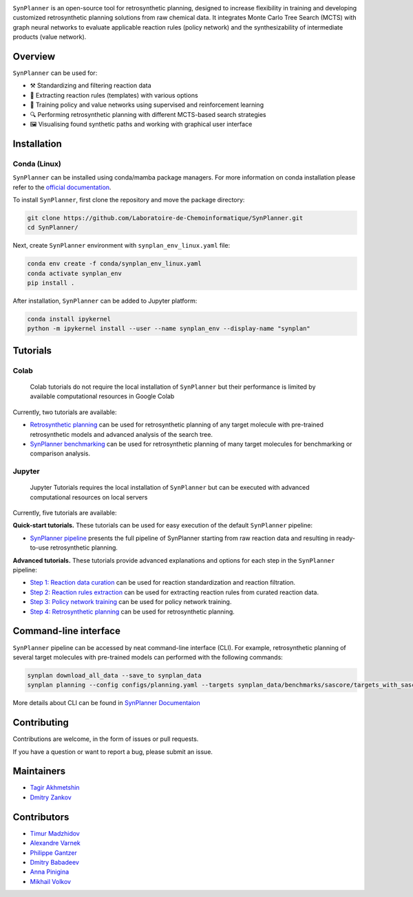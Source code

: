 .. image:: docs/images/banner.png

.. raw:: html

    <div align="center">
        <h1>SynPlanner – a tool for synthesis planning</h1>
    </div>

    <h3>
        <p align="center">
            <a href="https://synplanner.readthedocs.io/">Docs</a> •
            <a href="https://github.com/Laboratoire-de-Chemoinformatique/SynPlanner/tree/main/tutorials">Tutorials</a> •
            <a href="https://doi.org/10.26434/chemrxiv-2024-bzpnd">Paper</a> •
            <a href="https://huggingface.co/spaces/Laboratoire-De-Chemoinformatique/SynPlanner">GUI demo</a>
        </p>
    </h3>

    <div align="center">
        <a href="https://img.shields.io/github/license/Laboratoire-de-Chemoinformatique/SynPlanner">
            <img src="https://img.shields.io/github/license/Laboratoire-de-Chemoinformatique/SynPlanner" alt="License Badge">
        </a>
    </div>

``SynPlanner`` is an open-source tool for retrosynthetic planning,
designed to increase flexibility in training and developing
customized retrosynthetic planning solutions from raw chemical data.
It integrates Monte Carlo Tree Search (MCTS) with graph neural networks
to evaluate applicable reaction rules (policy network) and
the synthesizability of intermediate products (value network).


Overview
-----------------------------

``SynPlanner`` can be used for:

- ⚒️ Standardizing and filtering reaction data
- 📑 Extracting reaction rules (templates) with various options
- 🧠 Training policy and value networks using supervised and reinforcement learning
- 🔍 Performing retrosynthetic planning with different MCTS-based search strategies
- 🖼️ Visualising found synthetic paths and working with graphical user interface


Installation
-----------------------------

Conda (Linux)
=============================

``SynPlanner`` can be installed using conda/mamba package managers.
For more information on conda installation please refer to the
`official documentation <https://github.com/conda-forge/miniforge>`_.

To install ``SynPlanner``, first clone the repository and move the package directory:

.. code-block:: bash

    git clone https://github.com/Laboratoire-de-Chemoinformatique/SynPlanner.git
    cd SynPlanner/

Next, create ``SynPlanner`` environment with ``synplan_env_linux.yaml`` file:

.. code-block:: bash

    conda env create -f conda/synplan_env_linux.yaml
    conda activate synplan_env
    pip install .


After installation, ``SynPlanner`` can be added to Jupyter platform:

.. code-block:: bash

    conda install ipykernel
    python -m ipykernel install --user --name synplan_env --display-name "synplan"

Tutorials
-----------------------------

Colab
=============================

    Colab tutorials do not require the local installation of ``SynPlanner`` but their performance is limited by available computational resources in Google Colab

Currently, two tutorials are available:

- `Retrosynthetic planning <https://colab.research.google.com/github/Laboratoire-de-Chemoinformatique/SynPlanner/blob/main/colab/retrosynthetic_planning.ipynb>`_ can be used for retrosynthetic planning of any target molecule with pre-trained retrosynthetic models and advanced analysis of the search tree.
- `SynPlanner benchmarking <https://colab.research.google.com/github/Laboratoire-de-Chemoinformatique/SynPlanner/blob/main/colab/planning_benchmarking.ipynb>`_ can be used for retrosynthetic planning of many target molecules for benchmarking or comparison analysis.

Jupyter
=============================

    Jupyter Tutorials requires the local installation of ``SynPlanner`` but can be executed with advanced computational resources on local servers

Currently, five tutorials are available:

**Quick-start tutorials.** These tutorials can be used for easy execution of the default ``SynPlanner`` pipeline:

- `SynPlanner pipeline <https://github.com/Laboratoire-de-Chemoinformatique/SynPlanner/blob/main/tutorials/SynPlanner_Pipeline.ipynb>`_ presents the full pipeline of SynPlanner starting from raw reaction data and resulting in ready-to-use retrosynthetic planning.

**Advanced tutorials.** These tutorials provide advanced explanations and options for each step in the ``SynPlanner`` pipeline:

- `Step 1: Reaction data curation <https://github.com/Laboratoire-de-Chemoinformatique/SynPlanner/blob/main/tutorials/Step-1_Data_Curation.ipynb>`_ can be used for reaction standardization and reaction filtration.
- `Step 2: Reaction rules extraction <https://github.com/Laboratoire-de-Chemoinformatique/SynPlanner/blob/main/tutorials/Step-2_Rules_Extraction.ipynb>`_  can be used for extracting reaction rules from curated reaction data.
- `Step 3: Policy network training <https://github.com/Laboratoire-de-Chemoinformatique/SynPlanner/blob/main/tutorials/Step-3_Policy_Training.ipynb>`_ can be used for policy network training.
- `Step 4: Retrosynthetic planning <https://github.com/Laboratoire-de-Chemoinformatique/SynPlanner/blob/main/tutorials/Step-4_Retrosynthetic_Planning.ipynb>`_ can be used for retrosynthetic planning.

Command-line interface
-----------------------------

``SynPlanner`` pipeline can be accessed by neat command-line interface (CLI). For example, retrosynthetic planning of several target molecules  with pre-trained models can performed with the following commands:

.. code-block:: bash

    synplan download_all_data --save_to synplan_data
    synplan planning --config configs/planning.yaml --targets synplan_data/benchmarks/sascore/targets_with_sascore_1.5_2.5.smi --reaction_rules synplan_data/uspto/uspto_reaction_rules.pickle --building_blocks synplan_data/building_blocks/building_blocks_em_sa_ln.smi --policy_network synplan_data/uspto/weights/ranking_policy_network.ckpt --results_dir planning_results

More details about CLI can be found in `SynPlanner Documentaion <https://synplanner.readthedocs.io/en/latest/interfaces/cli.html>`_

Contributing
-----------------------------

Contributions are welcome, in the form of issues or pull requests.

If you have a question or want to report a bug, please submit an issue.

Maintainers
-----------------------------

* `Tagir Akhmetshin <https://github.com/tagirshin>`_
* `Dmitry Zankov <https://github.com/dzankov>`_

Contributors
-----------------------------

* `Timur Madzhidov <tmadzhidov@gmail.com>`_
* `Alexandre Varnek <varnek@unistra.fr>`_
* `Philippe Gantzer <https://github.com/PGantzer>`_
* `Dmitry Babadeev <https://github.com/prog420>`_
* `Anna Pinigina <anna.10081048@gmail.com>`_
* `Mikhail Volkov <https://github.com/mbvolkoff>`_

